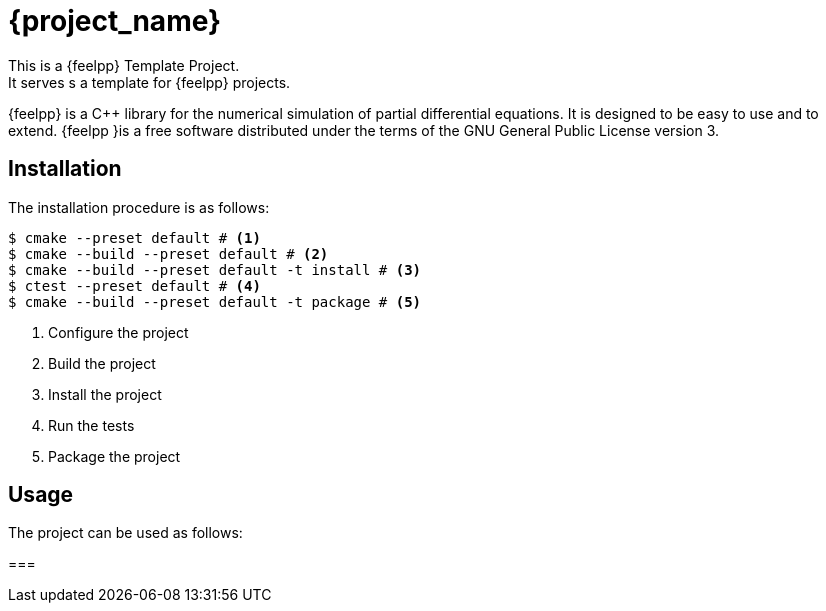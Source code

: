 = {project_name}
This is a {feelpp} Template Project.    
It serves s a template for {feelpp} projects.

{feelpp} is a {cpp} library for the numerical simulation of partial differential equations. It is designed to be easy to use and to extend.
{feelpp }is a free software distributed under the terms of the GNU General Public License version 3.

== Installation

The installation procedure is as follows:

[source,bash]
----
$ cmake --preset default # <1>
$ cmake --build --preset default # <2>
$ cmake --build --preset default -t install # <3>
$ ctest --preset default # <4>
$ cmake --build --preset default -t package # <5>
----
<1> Configure the project
<2> Build the project
<3> Install the project
<4> Run the tests
<5> Package the project

== Usage

The project can be used as follows:

=== 

[source,bash]
----



